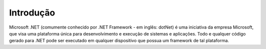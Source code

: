 Introdução
============

Microsoft .NET (comumente conhecido por .NET Framework - em inglês: dotNet) é uma iniciativa da empresa Microsoft, que visa uma plataforma única para desenvolvimento e execução de sistemas e aplicações. Todo e qualquer código gerado para .NET pode ser executado em qualquer dispositivo que possua um framework de tal plataforma.

.. index:: lorem, ipsum
